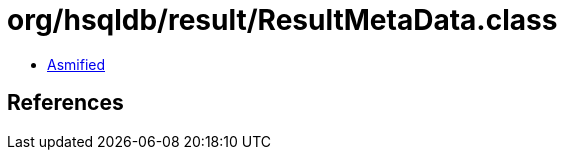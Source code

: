 = org/hsqldb/result/ResultMetaData.class

 - link:ResultMetaData-asmified.java[Asmified]

== References

